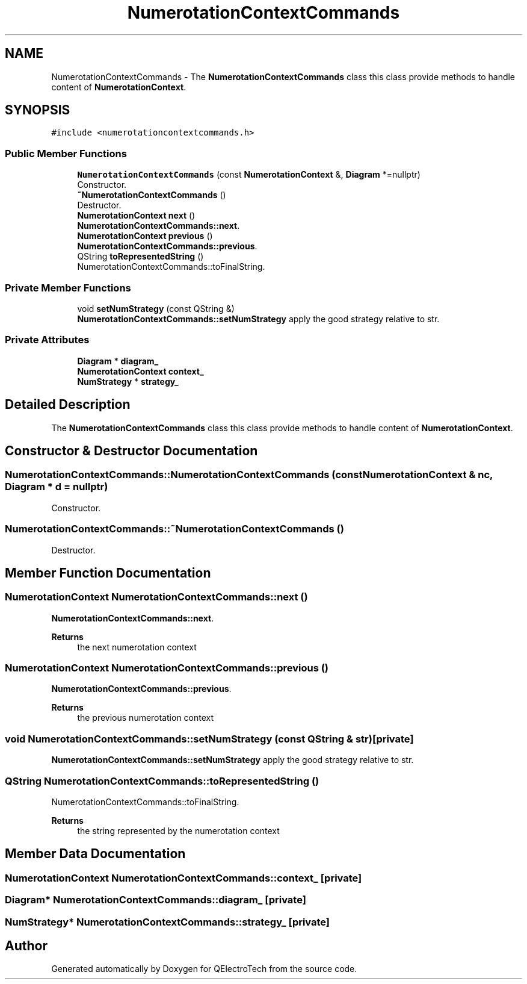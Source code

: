 .TH "NumerotationContextCommands" 3 "Thu Aug 27 2020" "Version 0.8-dev" "QElectroTech" \" -*- nroff -*-
.ad l
.nh
.SH NAME
NumerotationContextCommands \- The \fBNumerotationContextCommands\fP class this class provide methods to handle content of \fBNumerotationContext\fP\&.  

.SH SYNOPSIS
.br
.PP
.PP
\fC#include <numerotationcontextcommands\&.h>\fP
.SS "Public Member Functions"

.in +1c
.ti -1c
.RI "\fBNumerotationContextCommands\fP (const \fBNumerotationContext\fP &, \fBDiagram\fP *=nullptr)"
.br
.RI "Constructor\&. "
.ti -1c
.RI "\fB~NumerotationContextCommands\fP ()"
.br
.RI "Destructor\&. "
.ti -1c
.RI "\fBNumerotationContext\fP \fBnext\fP ()"
.br
.RI "\fBNumerotationContextCommands::next\fP\&. "
.ti -1c
.RI "\fBNumerotationContext\fP \fBprevious\fP ()"
.br
.RI "\fBNumerotationContextCommands::previous\fP\&. "
.ti -1c
.RI "QString \fBtoRepresentedString\fP ()"
.br
.RI "NumerotationContextCommands::toFinalString\&. "
.in -1c
.SS "Private Member Functions"

.in +1c
.ti -1c
.RI "void \fBsetNumStrategy\fP (const QString &)"
.br
.RI "\fBNumerotationContextCommands::setNumStrategy\fP apply the good strategy relative to str\&. "
.in -1c
.SS "Private Attributes"

.in +1c
.ti -1c
.RI "\fBDiagram\fP * \fBdiagram_\fP"
.br
.ti -1c
.RI "\fBNumerotationContext\fP \fBcontext_\fP"
.br
.ti -1c
.RI "\fBNumStrategy\fP * \fBstrategy_\fP"
.br
.in -1c
.SH "Detailed Description"
.PP 
The \fBNumerotationContextCommands\fP class this class provide methods to handle content of \fBNumerotationContext\fP\&. 
.SH "Constructor & Destructor Documentation"
.PP 
.SS "NumerotationContextCommands::NumerotationContextCommands (const \fBNumerotationContext\fP & nc, \fBDiagram\fP * d = \fCnullptr\fP)"

.PP
Constructor\&. 
.SS "NumerotationContextCommands::~NumerotationContextCommands ()"

.PP
Destructor\&. 
.SH "Member Function Documentation"
.PP 
.SS "\fBNumerotationContext\fP NumerotationContextCommands::next ()"

.PP
\fBNumerotationContextCommands::next\fP\&. 
.PP
\fBReturns\fP
.RS 4
the next numerotation context 
.RE
.PP

.SS "\fBNumerotationContext\fP NumerotationContextCommands::previous ()"

.PP
\fBNumerotationContextCommands::previous\fP\&. 
.PP
\fBReturns\fP
.RS 4
the previous numerotation context 
.RE
.PP

.SS "void NumerotationContextCommands::setNumStrategy (const QString & str)\fC [private]\fP"

.PP
\fBNumerotationContextCommands::setNumStrategy\fP apply the good strategy relative to str\&. 
.SS "QString NumerotationContextCommands::toRepresentedString ()"

.PP
NumerotationContextCommands::toFinalString\&. 
.PP
\fBReturns\fP
.RS 4
the string represented by the numerotation context 
.RE
.PP

.SH "Member Data Documentation"
.PP 
.SS "\fBNumerotationContext\fP NumerotationContextCommands::context_\fC [private]\fP"

.SS "\fBDiagram\fP* NumerotationContextCommands::diagram_\fC [private]\fP"

.SS "\fBNumStrategy\fP* NumerotationContextCommands::strategy_\fC [private]\fP"


.SH "Author"
.PP 
Generated automatically by Doxygen for QElectroTech from the source code\&.

